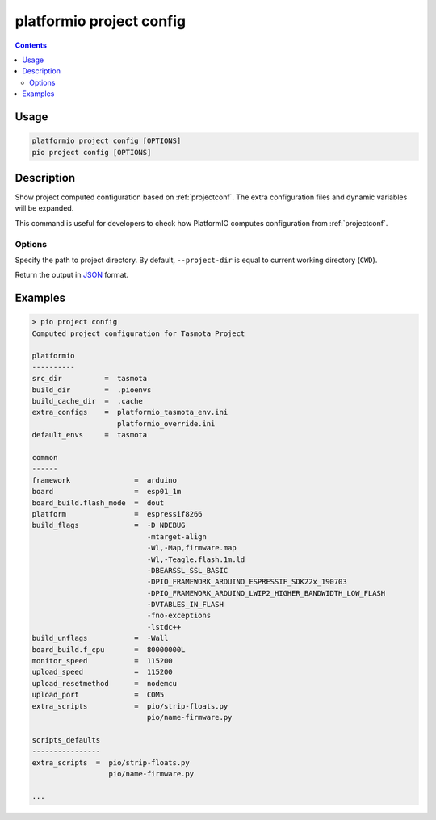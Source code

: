 ..  Copyright (c) 2014-present PlatformIO <contact@platformio.org>
    Licensed under the Apache License, Version 2.0 (the "License");
    you may not use this file except in compliance with the License.
    You may obtain a copy of the License at
       http://www.apache.org/licenses/LICENSE-2.0
    Unless required by applicable law or agreed to in writing, software
    distributed under the License is distributed on an "AS IS" BASIS,
    WITHOUT WARRANTIES OR CONDITIONS OF ANY KIND, either express or implied.
    See the License for the specific language governing permissions and
    limitations under the License.

.. _cmd_project_config:

platformio project config
=========================

.. contents::

Usage
-----

.. code-block:: bash

    platformio project config [OPTIONS]
    pio project config [OPTIONS]


Description
-----------

Show project computed configuration based on :ref:`projectconf`.
The extra configuration files and dynamic variables will be expanded.

This command is useful for developers to check how PlatformIO computes configuration
from :ref:`projectconf`.

Options
~~~~~~~

.. program:: platformio project config

.. option::
    -d, --project-dir

Specify the path to project directory. By default, ``--project-dir`` is equal
to current working directory (``CWD``).

.. option::
    --json-output

Return the output in `JSON <http://en.wikipedia.org/wiki/JSON>`_ format.

Examples
--------

.. code::

    > pio project config
    Computed project configuration for Tasmota Project

    platformio
    ----------
    src_dir          =  tasmota
    build_dir        =  .pioenvs
    build_cache_dir  =  .cache
    extra_configs    =  platformio_tasmota_env.ini
                        platformio_override.ini
    default_envs     =  tasmota

    common
    ------
    framework               =  arduino
    board                   =  esp01_1m
    board_build.flash_mode  =  dout
    platform                =  espressif8266
    build_flags             =  -D NDEBUG
                               -mtarget-align
                               -Wl,-Map,firmware.map
                               -Wl,-Teagle.flash.1m.ld
                               -DBEARSSL_SSL_BASIC
                               -DPIO_FRAMEWORK_ARDUINO_ESPRESSIF_SDK22x_190703
                               -DPIO_FRAMEWORK_ARDUINO_LWIP2_HIGHER_BANDWIDTH_LOW_FLASH
                               -DVTABLES_IN_FLASH
                               -fno-exceptions
                               -lstdc++
    build_unflags           =  -Wall
    board_build.f_cpu       =  80000000L
    monitor_speed           =  115200
    upload_speed            =  115200
    upload_resetmethod      =  nodemcu
    upload_port             =  COM5
    extra_scripts           =  pio/strip-floats.py
                               pio/name-firmware.py

    scripts_defaults
    ----------------
    extra_scripts  =  pio/strip-floats.py
                      pio/name-firmware.py

    ...
